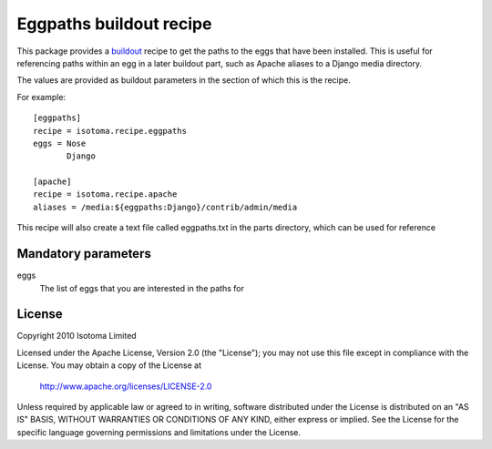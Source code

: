 Eggpaths buildout recipe
========================

This package provides a buildout_ recipe to get the paths to the eggs that have been installed. This is useful for referencing paths within an egg in a later buildout part, such as Apache aliases to a Django media directory.

The values are provided as buildout parameters in the section of which this is the recipe.

.. _buildout: http://pypi.python.org/pypi/zc.buildout


For example::

  [eggpaths]
  recipe = isotoma.recipe.eggpaths
  eggs = Nose
         Django

  [apache]
  recipe = isotoma.recipe.apache
  aliases = /media:${eggpaths:Django}/contrib/admin/media


This recipe will also create a text file called eggpaths.txt in the parts directory, which can be used for reference

Mandatory parameters
--------------------

eggs
    The list of eggs that you are interested in the paths for


License
-------

Copyright 2010 Isotoma Limited

Licensed under the Apache License, Version 2.0 (the "License");
you may not use this file except in compliance with the License.
You may obtain a copy of the License at

  http://www.apache.org/licenses/LICENSE-2.0

Unless required by applicable law or agreed to in writing, software
distributed under the License is distributed on an "AS IS" BASIS,
WITHOUT WARRANTIES OR CONDITIONS OF ANY KIND, either express or implied.
See the License for the specific language governing permissions and 
limitations under the License.
